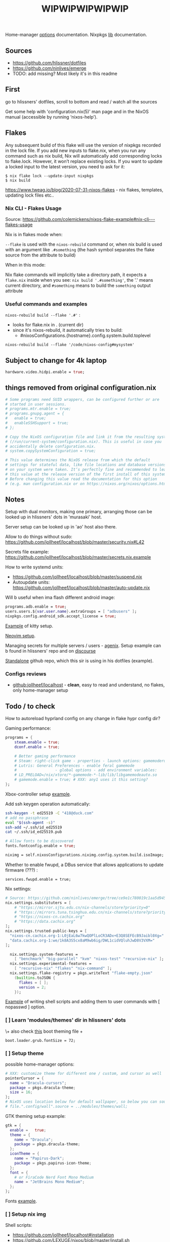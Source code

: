 #+title: WIPWIPWIPWIPWIP

Home-manager [[https://nix-community.github.io/home-manager/options.html][options]] documentation.
Nixpkgs [[https://nixos.org/manual/nixpkgs/stable][lib]] documentation.

** Sources
- https://github.com/hlissner/dotfiles
- https://github.com/ninlives/emerge
- TODO: add missing? Most likely it's in this readme

** First
go to hlissners' dotfiles, scroll to bottom and read / watch all the sources

Get some help with 'configuration.nix(5)' man page and in the NixOS manual
(accessible by running ‘nixos-help’).

** Flakes
Any subsequent build of this flake will use the version of nixpkgs recorded in
the lock file. If you add new inputs to flake.nix, when you run any command such
as nix build, Nix will automatically add corresponding locks to flake.lock.
However, it won’t replace existing locks. If you want to update a locked input
to the latest version, you need to ask for it:

: $ nix flake lock --update-input nixpkgs
: $ nix build

https://www.tweag.io/blog/2020-07-31-nixos-flakes - nix flakes, templates,
updating lock files etc..


*** Nix CLI - Flakes Usage
Source: https://github.com/colemickens/nixos-flake-example#nix-cli---flakes-usage

Nix is in flakes mode when:

 ~--flake~ is used with the ~nixos-rebuild~ command or, when nix build is used with
 an argument like ~.#something~ (the hash symbol separates the flake source from
 the attribute to build)

When in this mode:

 Nix flake commands will implicitly take a directory path, it expects a
 ~flake.nix~ inside when you see: ~nix build '.#something'~, the '.' means current
 directory, and ~#something~ means to build the ~something~ output attribute

*** Useful commands and examples

~nixos-rebuild build --flake '.#'~ :
- looks for flake.nix in . (current dir)
- since it's nixos-rebuild, it automatically tries to build:
  - #nixosConfigurations.{hostname}.config.system.build.toplevel

: nixos-rebuild build --flake '/code/nixos-config#mysystem'

** Subject to change for 4k laptop

#+begin_src nix
hardware.video.hidpi.enable = true;
#+end_src

** things removed from original configuration.nix

#+begin_src nix
  # Some programs need SUID wrappers, can be configured further or are
  # started in user sessions.
  # programs.mtr.enable = true;
  # programs.gnupg.agent = {
  #   enable = true;
  #   enableSSHSupport = true;
  # };

  # Copy the NixOS configuration file and link it from the resulting system
  # (/run/current-system/configuration.nix). This is useful in case you
  # accidentally delete configuration.nix.
  # system.copySystemConfiguration = true;

  # This value determines the NixOS release from which the default
  # settings for stateful data, like file locations and database versions
  # on your system were taken. It‘s perfectly fine and recommended to leave
  # this value at the release version of the first install of this system.
  # Before changing this value read the documentation for this option
  # (e.g. man configuration.nix or on https://nixos.org/nixos/options.html).

#+end_src

** Notes
Setup with dual monitors, making one primary, arranging those can be looked up
in hlissners' dots in 'murasaki' host.

Server setup can be looked up in 'ao' host also there.

Allow to do things without sudo: https://github.com/jollheef/localhost/blob/master/security.nix#L42

Secrets file example: https://github.com/jollheef/localhost/blob/master/secrets.nix.example

How to write systemd units:
- https://github.com/jollheef/localhost/blob/master/suspend.nix
- Autoupdate units: https://github.com/jollheef/localhost/blob/master/auto-update.nix

Will b useful when ima flash different android image:
#+begin_src nix
programs.adb.enable = true;
users.users.${var.user.name}.extraGroups = [ "adbusers" ];
nixpkgs.config.android_sdk.accept_license = true;
#+end_src

[[https://github.com/ninlives/emerge/tree/ce9e1c780019c1aa5d945545de7f25ba295b9f01/impl/neko/program/kitty/default.nix][Example]] of kitty setup.

[[https://github.com/ninlives/emerge/tree/ce9e1c780019c1aa5d945545de7f25ba295b9f01/impl/neko/program/neovim/default.nix][Neovim setup]].

Managing secrets for multiple servers / users - [[https://github.com/ryantm/agenix][agenix]]. Setup example can b
found in hlissners' repo and on [[https://discourse.nixos.org/t/install-agenix-in-environment-systempackages-on-nixos-with-flakes/17169/2][discourse]]

[[https://github.com/Ninlives/data][Standalone]] github repo, which this sir is using in his dotfiles (example).

*** Configs reviews
- [[github:jollheef/localhost]] - *clean*, easy to read and understand, no flakes,
  only home-manager setup

** Todo / to check

How to autoreload hyprland config on any change in flake hypr config dir?

Gaming performance:
#+begin_src nix
programs = {
    steam.enable = true;
    dconf.enable = true;

    # Better gaming performance
    # Steam: right-click game - properties - launch options: gamemoderun %command%
    # Lutris: General Preferences - enable feral gamemode
    # 			      - global options - add environment variables:
    # LD_PRELOAD=/nix/xtore/*-gamemode-*-lib/lib/libgamemodeauto.so
    # gamemode.enable = true; # XXX: any1 uses it this setting?
};
#+end_src

Xbox-controller setup [[https://github.com/ninlives/emerge/tree/ce9e1c780019c1aa5d945545de7f25ba295b9f01/impl/lego/service/xbox-controller.nix][example]].

Add ssh keygen operation automatically:
#+begin_src bash
ssh-keygen -t ed25519 -C "418@duck.com"
# add no passphrase
eval "$(ssh-agent -s)"
ssh-add ~/.ssh/id_ed25519
cat ~/.ssh/id_ed25519.pub
#+end_src

#+NAME: lexuge dots
#+begin_src nix
# Allow fonts to be discovered
fonts.fontconfig.enable = true;

niximg = self.nixosConfigurations.niximg.config.system.build.isoImage;
#+end_src

Whether to enable fwupd, a DBus service that allows applications to update
firmware (???) :
: services.fwupd.enable = true;

Nix settings:
#+begin_src nix
# Source: https://github.com/ninlives/emerge/tree/ce9e1c780019c1aa5d945545de7f25ba295b9f01/impl/lego/misc/nix-itself.nix
nix.settings.substituters = [
    # "https://mirror.sjtu.edu.cn/nix-channels/store?priority=0"
    # "https://mirrors.tuna.tsinghua.edu.cn/nix-channels/store?priority=5"
    # "https://nixos-cn.cachix.org"
    # "https://data.cachix.org"
];
nix.settings.trusted-public-keys = [
  "nixos-cn.cachix.org-1:L0jEaL6w7kwQOPlLoCR3ADx+E3Q8SEFEcB9Jaibl0Xg="
  "data.cachix.org-1:we/1k8A3S5cx8aM9wb6ig/DWL1cidVQluhJwD8V3VXM="
];

  nix.settings.system-features =
    [ "benchmark" "big-parallel" "kvm" "nixos-test" "recursive-nix" ];
  nix.settings.experimental-features =
    [ "recursive-nix" "flakes" "nix-command" ];
  nix.settings.flake-registry = pkgs.writeText "flake-empty.json"
    (builtins.toJSON {
      flakes = [ ];
      version = 2;
    });
#+end_src

[[https://github.com/ninlives/emerge/tree/ce9e1c780019c1aa5d945545de7f25ba295b9f01/impl/lego/network/switch.nix][Example]] of writing shell scripts and adding them to user commands with [
nopasswd ] option.

*** [ ] Learn 'modules/themes' dir in hlissners' dots
\+ also check [[https://github.com/ninlives/emerge/tree/ce9e1c780019c1aa5d945545de7f25ba295b9f01/impl/lego/hardware/boot.nix][this]] boot theming file +
: boot.loader.grub.fontSize = 72;

*** [ ] Setup theme
possible home-manager options:

#+begin_src nix
# XXX: customize theme for different one / custom, and cursor as well
pointerCursor = {
  name = "Dracula-cursors";
  package = pkgs.dracula-theme;
  size = 16;
};
# NixOS uses location below for default wallpaper, so below you can source it from wherever you want
# file.".config/wall".source = ../modules/themes/wall;
#+end_src

GTK theming setup example:
#+begin_src nix
gtk = {
  enable =   true;
  theme = {
    name = "Dracula";
    package = pkgs.dracula-theme;
  };
  iconTheme = {
    name = "Papirus-Dark";
    package = pkgs.papirus-icon-theme;
  };
  font = {
    # or FiraCode Nerd Font Mono Medium
    name = "JetBrains Mono Medium";
  };
};
#+end_src

Fonts [[https://github.com/ninlives/emerge/tree/ce9e1c780019c1aa5d945545de7f25ba295b9f01/impl/lego/ui/fonts.nix][example]].

*** [ ] Setup nix img
Shell scripts:
- https://github.com/jollheef/localhost#installation
- https://github.com/LEXUGE/nixos/blob/master/install.sh
- https://github.com/Ninlives/emerge/blob/master/def/default.nix#L28
- [[file:~/learning/emerge/impl/echo/image.nix][another example]]

*** [ ] /Setup CI/:

#+NAME: source: https://github.com/LEXUGE/nixos
![Build customized NixOS LiveCD ISO](https://github.com/LEXUGE/nixos/workflows/Build%20customized%20NixOS%20LiveCD%20ISO/badge.svg) ![Nix Flake Check](https://github.com/LEXUGE/nixos/workflows/Nix%20Flake%20Check/badge.svg) ![Release status](https://img.shields.io/github/v/release/LEXUGE/nixos.svg)
*** [ ] Setup easyeffects (like minihost on windows)
https://www.youtube.com/watch?v=6LbEmP1_dog

hardware -> audio module -> easyeffects app
*** [ ] Try out nix-sops
[[https://samleathers.com/posts/2022-02-11-my-new-network-and-sops.html][Good article]] to start with, but find some dotfiles with example of sops usage:
- https://github.com/disassembler/network
- https://github.com/ninlives/emerge Example from [[https://github.com/ninlives/emerge][emerge]] repo: - [[https://github.com/ninlives/emerge/tree/ce9e1c780019c1aa5d945545de7f25ba295b9f01/bombe/default.nix][Defines]] it
  (follow along in this folder for file format) and [[https://github.com/ninlives/emerge/tree/ce9e1c780019c1aa5d945545de7f25ba295b9f01/impl/neko/program/qute/default.nix][imports]] it in modules. He's
  using it in his syncthing config.

[[https://github.com/Mic92/sops-nix][documentation]]

[[https://discourse.nixos.org/t/flakes-secret-configs/14638][Some discussion]] on how to store secrets in nixos repo and [[https://nixos.wiki/wiki/Comparison_of_secret_managing_schemes][comparison]] of them.
